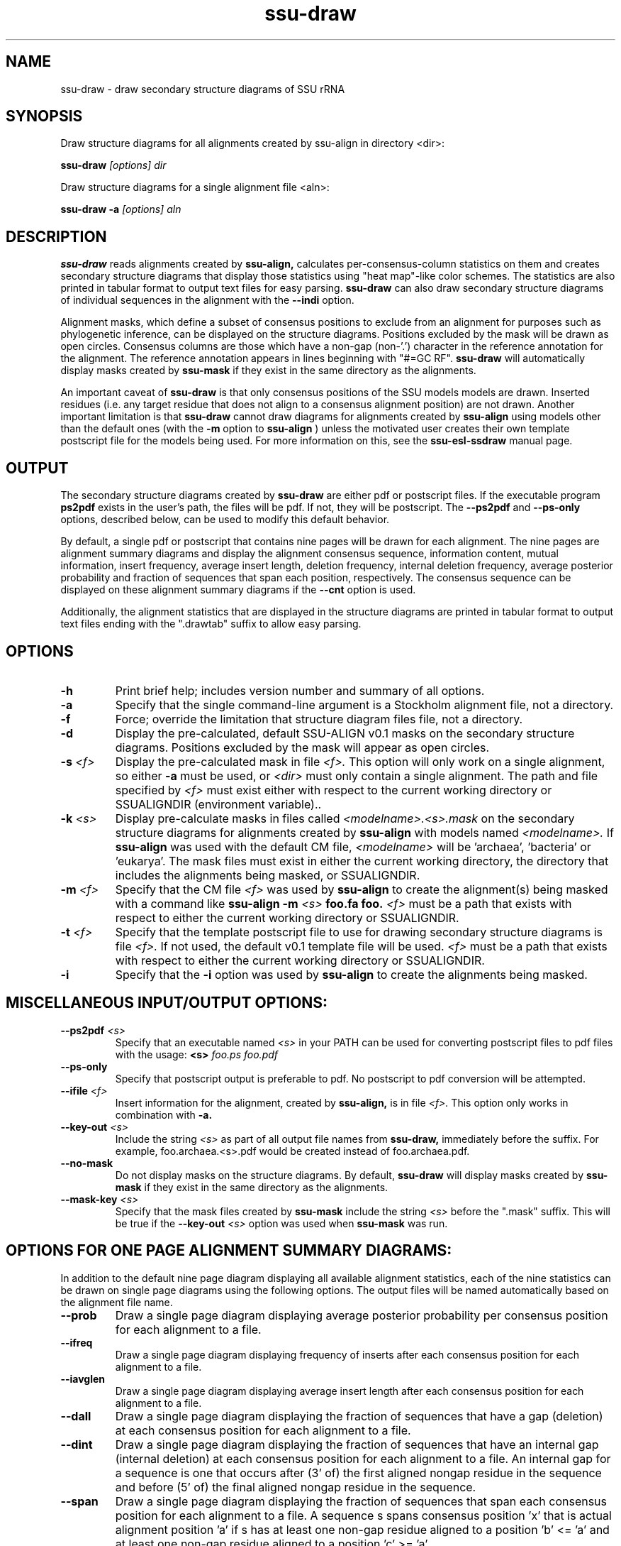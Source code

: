 .TH "ssu-draw" 1  "@RELEASEDATE@" "@PACKAGE@ @RELEASE@" "@PACKAGE@ Manual"

.SH NAME
ssu-draw - draw secondary structure diagrams of SSU rRNA

.SH SYNOPSIS

.PP 
Draw structure diagrams for all alignments created by ssu-align in directory <dir>:

.PP
.B ssu-draw
.I [options]
.I dir

.PP 
Draw structure diagrams for a single alignment file <aln>:

.PP
.B ssu-draw -a
.I [options]
.I aln

.SH DESCRIPTION

.PP
.B ssu-draw
reads alignments created by 
.B ssu-align, 
calculates per-consensus-column statistics on them and creates
secondary structure diagrams that display those statistics using "heat
map"-like color schemes. The statistics are also printed in tabular
format to output text files for easy parsing. 
.B ssu-draw
can also draw secondary structure diagrams of individual
sequences in the alignment with the 
.B --indi
option.

.PP
Alignment masks,
which define a subset of consensus positions to exclude from an alignment
for purposes such as phylogenetic inference, can be displayed on the
structure diagrams. Positions excluded by the mask will be drawn as
open circles. 
Consensus columns are those which have a non-gap
(non-'.') character in the reference annotation for the alignment. The
reference annotation appears in lines beginning with "#=GC RF".
.B ssu-draw 
will automatically display masks created by
.B ssu-mask
if they exist in the same directory as the alignments.

.PP
An important caveat of 
.B ssu-draw
is that only consensus positions of the SSU models
models are drawn. Inserted residues (i.e. any target residue that does
not align to a consensus alignment position) are not drawn. 
Another important limitation is that 
.B ssu-draw 
cannot draw diagrams for alignments created by 
.B ssu-align
using models other than the default ones (with the 
.B -m
option to 
.B ssu-align
) unless the motivated user creates their own template postscript
file for the models being used. For more information on this, see the 
.B ssu-esl-ssdraw
manual page.

.SH OUTPUT
The secondary structure diagrams created by
.B ssu-draw
are either pdf or postscript files. 
If the executable program
.B ps2pdf
exists in the user's path, the files will be pdf. If not,
they will be postscript. The 
.B --ps2pdf
and 
.B --ps-only 
options, described below, can be used to modify this default behavior.

.PP
By default, a single pdf or postscript that contains nine pages will
be drawn for each alignment. The nine pages are alignment summary
diagrams and display the alignment consensus
sequence, information content, mutual information, insert
frequency, average insert length, deletion frequency, internal
deletion frequency, average posterior probability and fraction of
sequences that span each position, respectively. The consensus
sequence can be displayed on these alignment summary diagrams if the 
.B --cnt
option is used.

Additionally, the alignment statistics that are displayed in the
structure diagrams are printed in tabular format to output text
files ending with the ".drawtab" suffix to allow easy parsing.

.SH OPTIONS

.TP
.B -h
Print brief help; includes version number and summary of
all options.

.TP
.B -a
Specify that the single command-line argument is a Stockholm alignment
file, not a directory.

.TP
.B -f
Force; override the limitation that structure diagram files 
file, not a directory.

.TP
.B -d
Display the pre-calculated, default SSU-ALIGN v0.1 masks
on the secondary structure diagrams. Positions excluded by the mask
will appear as open circles. 

.TP
.BI -s " <f>"
Display the pre-calculated mask in file 
.I <f>.
This option will only work on a single alignment, so either
.B -a
must be used, or 
.I <dir> 
must only contain a single alignment.
The path and file specified by 
.I <f>
must exist either with respect to the current working directory or
SSUALIGNDIR (environment variable)..

.TP
.BI -k " <s>"
Display pre-calculate masks in files called
.I <modelname>.<s>.mask
on the secondary structure diagrams
for alignments created by 
.B ssu-align 
with models named
.I <modelname>. 
If 
.B ssu-align
was used with the default CM file, 
.I <modelname> 
will be 'archaea', 'bacteria' or 'eukarya'.
The mask files must exist in either the current working directory, the
directory that includes the alignments being masked, or SSUALIGNDIR. 

.TP
.BI -m " <f>"
Specify that the CM file
.I <f>
was used by 
.B ssu-align 
to create the alignment(s) being masked with a command like
.B ssu-align -m 
.I <s>
.B foo.fa foo.
.I <f>
must be a path that exists with respect to
either the current working directory or SSUALIGNDIR. 

.TP
.BI -t " <f>"
Specify that the template postscript file to use for drawing secondary
structure diagrams is file
.I <f>. 
If not used, the default v0.1 template file
will be used. 
.I <f>
must be a path that exists with respect to
either the current working directory or SSUALIGNDIR. 

.TP
.B -i
Specify that the 
.B -i 
option was used by
.B ssu-align 
to create the alignments being masked. 

.SH MISCELLANEOUS INPUT/OUTPUT OPTIONS:

.TP
.BI --ps2pdf " <s>"
Specify that an executable named 
.I <s>
in your PATH can be used for converting postscript files to pdf files
with the usage: 
.BI <s> " foo.ps foo.pdf"

.TP
.B --ps-only
Specify that postscript output is preferable to pdf. 
No postscript to pdf conversion will be attempted.

.TP
.BI --ifile " <f>"
Insert information for the alignment, created by 
.B ssu-align,
is in file 
.I <f>.
This option only works in combination with 
.B -a.

.TP
.BI --key-out " <s>"
Include the string 
.I <s>
as part of all output file names from
.B ssu-draw,
immediately before the suffix. For example, foo.archaea.<s>.pdf would
be created instead of foo.archaea.pdf.

.TP
.BI --no-mask
Do not display masks on the structure diagrams. By default, 
.B ssu-draw
will display masks created by
.B ssu-mask
if they exist in the same directory as the alignments.

.TP
.BI --mask-key " <s>"
Specify that the mask files created by 
.B ssu-mask
include the string 
.I <s>
before the ".mask" suffix. This will be true if the
.BI --key-out " <s>"
option was used when 
.B ssu-mask
was run.

.SH OPTIONS FOR ONE PAGE ALIGNMENT SUMMARY DIAGRAMS:
In addition to the default nine page diagram displaying all available
alignment statistics, each of the nine statistics can be drawn on
single page diagrams using the following options. The output files
will be named automatically based on the alignment file name.

.TP 
.B --prob
Draw a single page diagram displaying average posterior probability
per consensus position for each alignment to a file.

.TP 
.B --ifreq
Draw a single page diagram displaying frequency of inserts after each
consensus position for each alignment to a file.

.TP 
.B --iavglen
Draw a single page diagram displaying average insert length after each
consensus position for each alignment to a file.

.TP 
.B --dall
Draw a single page diagram displaying the fraction of sequences that
have a gap (deletion) at each consensus position for each alignment to a
file.

.TP 
.B --dint
Draw a single page diagram displaying the fraction of sequences that
have an internal gap (internal deletion) at each consensus position for each
alignment to a file. An internal gap for a sequence is one that
occurs after (3' of) the first aligned nongap residue in the sequence
and before (5' of) the final aligned nongap residue in the sequence.

.TP 
.B --span
Draw a single page diagram displaying the fraction of sequences that
span each consensus position for each alignment to a file.  A sequence
s spans consensus position 'x' that is actual alignment position 'a'
if s has at least one non-gap residue aligned to a position 'b' <= 'a'
and at least one non-gap residue aligned to a position 'c' >= 'a'

.TP 
.B --info
Draw a single page diagram displaying the information content
of each consensus position for each alignment to a file. 

.TP 
.B --mutinfo
Draw a single page diagram displaying the mutual information per
basepaired position for each alignment to a file. 

.TP 
.B --cnt
Draw consensus nucleotides on all alignment summary diagrams

.TP 
.B --no-aln
Do not draw the default nine page diagram displaying all available
statistics.

.SH OPTIONS FOR DRAWING STRUCTURE DIAGRAMS FOR INDIVIDUAL SEQUENCES:

Structure diagrams for individual sequences can be drawn, one sequence
per page. For each sequence, an additional page displaying the
posterior probability for the sequence will be drawn. To draw all
sequences in the alignment, use the 
.B --indi
option. 
The resulting pdf or postscript files will be large for large
alignments. For pdfs, the file size will be about 1
Mb for every 20 sequences. For postscript file, the size will be about
1 Mb for every 2 sequences. 

If you only want to draw individual diagrams for a subset of the
sequences in the alignment, use
.B ssu-mask
with the 
.B --seq-r 
or 
.B --seq-k
options to create an alignment of the subset of sequences you want to
draw, and then run
.B ssu-draw
on that alignment with the
.B -a
option. See the 
.B ssu-mask 
manual page for more information.

.TP 
.B --indi
Draw sequence and posterior probability diagrams for all sequences 
in each alignment.

.TP 
.B --rf
Draw a single page diagram displaying the model's reference 
sequence/structure to a file. The sequence displayed will be the
exact sequence from the #=GC RF annotation of the alignment file. 

.TP 
.B --cons
Draw a single page diagram displaying the alignment consensus 
sequence to a file. The consensus sequence is defined as the most
frequent nucleotide at each position. Nucleotides that occur in at
least 75% of the sequences that do not have a gap at the position will
be uppercase; others will be lowercase.

.TP 
.B --no-pp
With 
.B --indi,
do not draw posterior probability diagrams, only draw individual
sequence diagrams.

.TP 
.B --no-bp
With 
.B --indi, --rf, 
or 
.B --cons,
do not color nucleotides based on their basepair type.

.TP 
.B --no-ol
With 
.B --indi,
do not outline nucleotides that are not the most common nucleotide in
the alignment at their respective consensus position.

.SH OPTIONS FOR OMITTING SECTIONS OF STRUCTURE DIAGRAMS:

.TP 
.B --no-leg 
Omit the legend from all structure diagrams.

.TP 
.B --no-head
Omit the header from all structure diagrams.

.TP 
.B --no-foot
Omit the footer from all structure diagrams.

